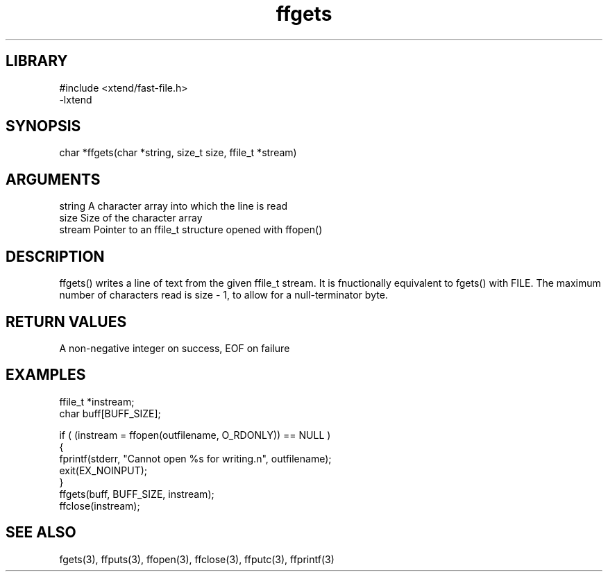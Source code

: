 \" Generated by c2man from ffgets.c
.TH ffgets 3

.SH LIBRARY
\" Indicate #includes, library name, -L and -l flags
.nf
.na
#include <xtend/fast-file.h>
-lxtend
.ad
.fi

\" Convention:
\" Underline anything that is typed verbatim - commands, etc.
.SH SYNOPSIS
.PP
.nf
.na
char    *ffgets(char *string, size_t size, ffile_t *stream)
.ad
.fi

.SH ARGUMENTS
.nf
.na
string      A character array into which the line is read
size        Size of the character array
stream      Pointer to an ffile_t structure opened with ffopen()
.ad
.fi

.SH DESCRIPTION

ffgets() writes a line of text from the given ffile_t
stream.  It is fnuctionally equivalent to fgets() with FILE.
The maximum number of characters read is size - 1, to allow
for a null-terminator byte.

.SH RETURN VALUES

A non-negative integer on success, EOF on failure

.SH EXAMPLES
.nf
.na

ffile_t *instream;
char    buff[BUFF_SIZE];

if ( (instream = ffopen(outfilename, O_RDONLY)) == NULL )
{
    fprintf(stderr, "Cannot open %s for writing.n", outfilename);
    exit(EX_NOINPUT);
}
ffgets(buff, BUFF_SIZE, instream);
ffclose(instream);
.ad
.fi

.SH SEE ALSO

fgets(3), ffputs(3), ffopen(3), ffclose(3), ffputc(3), ffprintf(3)

